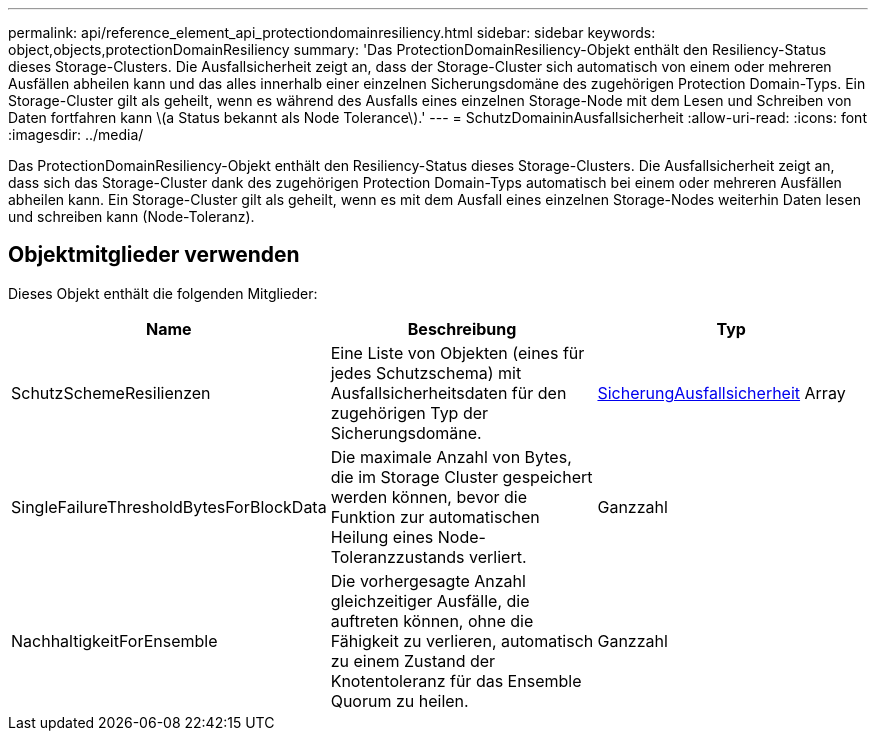 ---
permalink: api/reference_element_api_protectiondomainresiliency.html 
sidebar: sidebar 
keywords: object,objects,protectionDomainResiliency 
summary: 'Das ProtectionDomainResiliency-Objekt enthält den Resiliency-Status dieses Storage-Clusters. Die Ausfallsicherheit zeigt an, dass der Storage-Cluster sich automatisch von einem oder mehreren Ausfällen abheilen kann und das alles innerhalb einer einzelnen Sicherungsdomäne des zugehörigen Protection Domain-Typs. Ein Storage-Cluster gilt als geheilt, wenn es während des Ausfalls eines einzelnen Storage-Node mit dem Lesen und Schreiben von Daten fortfahren kann \(a Status bekannt als Node Tolerance\).' 
---
= SchutzDomaininAusfallsicherheit
:allow-uri-read: 
:icons: font
:imagesdir: ../media/


[role="lead"]
Das ProtectionDomainResiliency-Objekt enthält den Resiliency-Status dieses Storage-Clusters. Die Ausfallsicherheit zeigt an, dass sich das Storage-Cluster dank des zugehörigen Protection Domain-Typs automatisch bei einem oder mehreren Ausfällen abheilen kann. Ein Storage-Cluster gilt als geheilt, wenn es mit dem Ausfall eines einzelnen Storage-Nodes weiterhin Daten lesen und schreiben kann (Node-Toleranz).



== Objektmitglieder verwenden

Dieses Objekt enthält die folgenden Mitglieder:

|===
| Name | Beschreibung | Typ 


 a| 
SchutzSchemeResilienzen
 a| 
Eine Liste von Objekten (eines für jedes Schutzschema) mit Ausfallsicherheitsdaten für den zugehörigen Typ der Sicherungsdomäne.
 a| 
xref:reference_element_api_protectionschemeresiliency.adoc[SicherungAusfallsicherheit] Array



 a| 
SingleFailureThresholdBytesForBlockData
 a| 
Die maximale Anzahl von Bytes, die im Storage Cluster gespeichert werden können, bevor die Funktion zur automatischen Heilung eines Node-Toleranzzustands verliert.
 a| 
Ganzzahl



 a| 
NachhaltigkeitForEnsemble
 a| 
Die vorhergesagte Anzahl gleichzeitiger Ausfälle, die auftreten können, ohne die Fähigkeit zu verlieren, automatisch zu einem Zustand der Knotentoleranz für das Ensemble Quorum zu heilen.
 a| 
Ganzzahl

|===